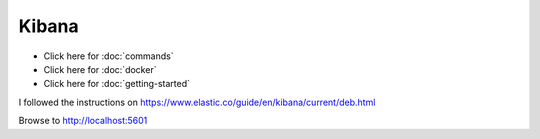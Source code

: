 Kibana
******

- Click here for :doc:`commands`
- Click here for :doc:`docker`
- Click here for :doc:`getting-started`

I followed the instructions on
https://www.elastic.co/guide/en/kibana/current/deb.html

Browse to http://localhost:5601
